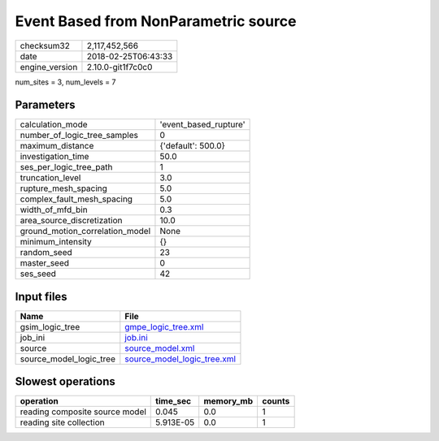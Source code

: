 Event Based from NonParametric source
=====================================

============== ===================
checksum32     2,117,452,566      
date           2018-02-25T06:43:33
engine_version 2.10.0-git1f7c0c0  
============== ===================

num_sites = 3, num_levels = 7

Parameters
----------
=============================== =====================
calculation_mode                'event_based_rupture'
number_of_logic_tree_samples    0                    
maximum_distance                {'default': 500.0}   
investigation_time              50.0                 
ses_per_logic_tree_path         1                    
truncation_level                3.0                  
rupture_mesh_spacing            5.0                  
complex_fault_mesh_spacing      5.0                  
width_of_mfd_bin                0.3                  
area_source_discretization      10.0                 
ground_motion_correlation_model None                 
minimum_intensity               {}                   
random_seed                     23                   
master_seed                     0                    
ses_seed                        42                   
=============================== =====================

Input files
-----------
======================= ============================================================
Name                    File                                                        
======================= ============================================================
gsim_logic_tree         `gmpe_logic_tree.xml <gmpe_logic_tree.xml>`_                
job_ini                 `job.ini <job.ini>`_                                        
source                  `source_model.xml <source_model.xml>`_                      
source_model_logic_tree `source_model_logic_tree.xml <source_model_logic_tree.xml>`_
======================= ============================================================

Slowest operations
------------------
============================== ========= ========= ======
operation                      time_sec  memory_mb counts
============================== ========= ========= ======
reading composite source model 0.045     0.0       1     
reading site collection        5.913E-05 0.0       1     
============================== ========= ========= ======